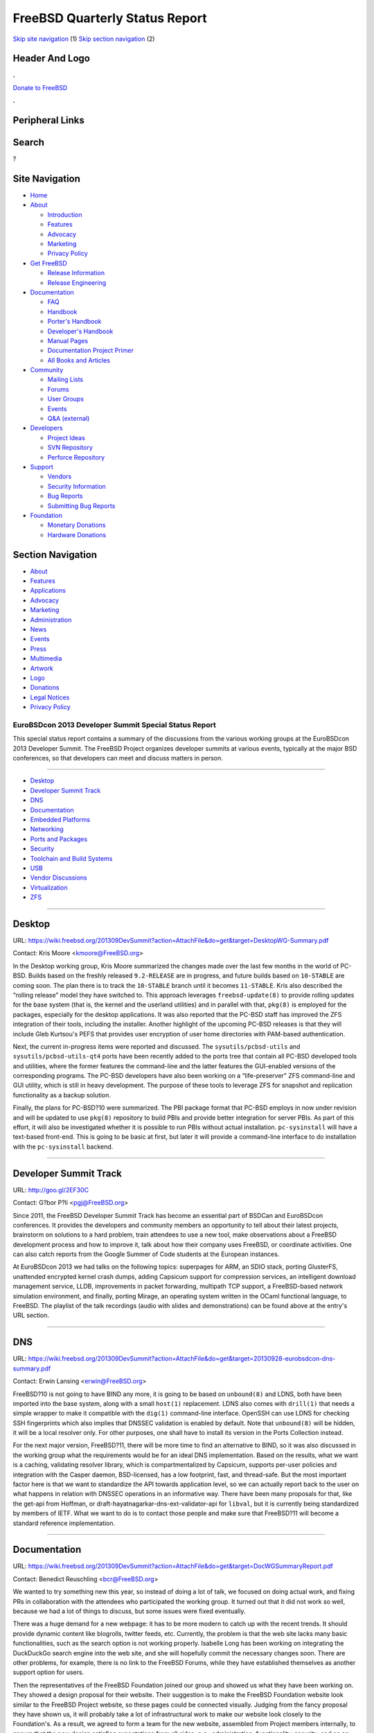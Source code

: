 ===============================
FreeBSD Quarterly Status Report
===============================

.. raw:: html

   <div id="containerwrap">

.. raw:: html

   <div id="container">

`Skip site navigation <#content>`__ (1) `Skip section
navigation <#contentwrap>`__ (2)

.. raw:: html

   <div id="headercontainer">

.. raw:: html

   <div id="header">

Header And Logo
---------------

.. raw:: html

   <div id="headerlogoleft">

|FreeBSD|

.. raw:: html

   </div>

.. raw:: html

   <div id="headerlogoright">

.. raw:: html

   <div class="frontdonateroundbox">

.. raw:: html

   <div class="frontdonatetop">

.. raw:: html

   <div>

**.**

.. raw:: html

   </div>

.. raw:: html

   </div>

.. raw:: html

   <div class="frontdonatecontent">

`Donate to FreeBSD <https://www.FreeBSDFoundation.org/donate/>`__

.. raw:: html

   </div>

.. raw:: html

   <div class="frontdonatebot">

.. raw:: html

   <div>

**.**

.. raw:: html

   </div>

.. raw:: html

   </div>

.. raw:: html

   </div>

Peripheral Links
----------------

.. raw:: html

   <div id="searchnav">

.. raw:: html

   </div>

.. raw:: html

   <div id="search">

Search
------

?

.. raw:: html

   </div>

.. raw:: html

   </div>

.. raw:: html

   </div>

Site Navigation
---------------

.. raw:: html

   <div id="menu">

-  `Home <../../>`__

-  `About <../../about.html>`__

   -  `Introduction <../../projects/newbies.html>`__
   -  `Features <../../features.html>`__
   -  `Advocacy <../../advocacy/>`__
   -  `Marketing <../../marketing/>`__
   -  `Privacy Policy <../../privacy.html>`__

-  `Get FreeBSD <../../where.html>`__

   -  `Release Information <../../releases/>`__
   -  `Release Engineering <../../releng/>`__

-  `Documentation <../../docs.html>`__

   -  `FAQ <../../doc/en_US.ISO8859-1/books/faq/>`__
   -  `Handbook <../../doc/en_US.ISO8859-1/books/handbook/>`__
   -  `Porter's
      Handbook <../../doc/en_US.ISO8859-1/books/porters-handbook>`__
   -  `Developer's
      Handbook <../../doc/en_US.ISO8859-1/books/developers-handbook>`__
   -  `Manual Pages <//www.FreeBSD.org/cgi/man.cgi>`__
   -  `Documentation Project
      Primer <../../doc/en_US.ISO8859-1/books/fdp-primer>`__
   -  `All Books and Articles <../../docs/books.html>`__

-  `Community <../../community.html>`__

   -  `Mailing Lists <../../community/mailinglists.html>`__
   -  `Forums <https://forums.FreeBSD.org>`__
   -  `User Groups <../../usergroups.html>`__
   -  `Events <../../events/events.html>`__
   -  `Q&A
      (external) <http://serverfault.com/questions/tagged/freebsd>`__

-  `Developers <../../projects/index.html>`__

   -  `Project Ideas <https://wiki.FreeBSD.org/IdeasPage>`__
   -  `SVN Repository <https://svnweb.FreeBSD.org>`__
   -  `Perforce Repository <http://p4web.FreeBSD.org>`__

-  `Support <../../support.html>`__

   -  `Vendors <../../commercial/commercial.html>`__
   -  `Security Information <../../security/>`__
   -  `Bug Reports <https://bugs.FreeBSD.org/search/>`__
   -  `Submitting Bug Reports <https://www.FreeBSD.org/support.html>`__

-  `Foundation <https://www.freebsdfoundation.org/>`__

   -  `Monetary Donations <https://www.freebsdfoundation.org/donate/>`__
   -  `Hardware Donations <../../donations/>`__

.. raw:: html

   </div>

.. raw:: html

   </div>

.. raw:: html

   <div id="content">

.. raw:: html

   <div id="sidewrap">

.. raw:: html

   <div id="sidenav">

Section Navigation
------------------

-  `About <../../about.html>`__
-  `Features <../../features.html>`__
-  `Applications <../../applications.html>`__
-  `Advocacy <../../advocacy/>`__
-  `Marketing <../../marketing/>`__
-  `Administration <../../administration.html>`__
-  `News <../../news/newsflash.html>`__
-  `Events <../../events/events.html>`__
-  `Press <../../news/press.html>`__
-  `Multimedia <../../multimedia/multimedia.html>`__
-  `Artwork <../../art.html>`__
-  `Logo <../../logo.html>`__
-  `Donations <../../donations/>`__
-  `Legal Notices <../../copyright/>`__
-  `Privacy Policy <../../privacy.html>`__

.. raw:: html

   </div>

.. raw:: html

   </div>

.. raw:: html

   <div id="contentwrap">

EuroBSDcon 2013 Developer Summit Special Status Report
======================================================

This special status report contains a summary of the discussions from
the various working groups at the EuroBSDcon 2013 Developer Summit. The
FreeBSD Project organizes developer summits at various events, typically
at the major BSD conferences, so that developers can meet and discuss
matters in person.

--------------

-  `Desktop <#Desktop>`__
-  `Developer Summit Track <#Developer-Summit-Track>`__
-  `DNS <#DNS>`__
-  `Documentation <#Documentation>`__
-  `Embedded Platforms <#Embedded-Platforms>`__
-  `Networking <#Networking>`__
-  `Ports and Packages <#Ports-and-Packages>`__
-  `Security <#Security>`__
-  `Toolchain and Build Systems <#Toolchain-and-Build-Systems>`__
-  `USB <#USB>`__
-  `Vendor Discussions <#Vendor-Discussions>`__
-  `Virtualization <#Virtualization>`__
-  `ZFS <#ZFS>`__

--------------

Desktop
-------

URL:
https://wiki.freebsd.org/201309DevSummit?action=AttachFile&do=get&target=DesktopWG-Summary.pdf

Contact: Kris Moore <kmoore@FreeBSD.org\ >

In the Desktop working group, Kris Moore summarized the changes made
over the last few months in the world of PC-BSD. Builds based on the
freshly released ``9.2-RELEASE`` are in progress, and future builds
based on ``10-STABLE`` are coming soon. The plan there is to track the
``10-STABLE`` branch until it becomes ``11-STABLE``. Kris also described
the “rolling release” model they have switched to. This approach
leverages ``freebsd-update(8)`` to provide rolling updates for the base
system (that is, the kernel and the userland utilities) and in parallel
with that, ``pkg(8)`` is employed for the packages, especially for the
desktop applications. It was also reported that the PC-BSD staff has
improved the ZFS integration of their tools, including the installer.
Another highlight of the upcoming PC-BSD releases is that they will
include Gleb Kurtsou's PEFS that provides user encryption of user home
directories with PAM-based authentication.

Next, the current in-progress items were reported and discussed. The
``sysutils/pcbsd-utils`` and ``sysutils/pcbsd-utils-qt4`` ports have
been recently added to the ports tree that contain all PC-BSD developed
tools and utilities, where the former features the command-line and the
latter features the GUI-enabled versions of the corresponding programs.
The PC-BSD developers have also been working on a “life-preserver” ZFS
command-line and GUI utility, which is still in heavy development. The
purpose of these tools to leverage ZFS for snapshot and replication
functionality as a backup solution.

Finally, the plans for PC-BSD?10 were summarized. The PBI package format
that PC-BSD employs in now under revision and will be updated to use
``pkg(8)`` repository to build PBIs and provide better integration for
server PBIs. As part of this effort, it will also be investigated
whether it is possible to run PBIs without actual installation.
``pc-sysinstall`` will have a text-based front-end. This is going to be
basic at first, but later it will provide a command-line interface to do
installation with the ``pc-sysinstall`` backend.

--------------

Developer Summit Track
----------------------

URL: http://goo.gl/2EF30C

Contact: G?bor P?li <pgj@FreeBSD.org\ >

Since 2011, the FreeBSD Developer Summit Track has become an essential
part of BSDCan and EuroBSDcon conferences. It provides the developers
and community members an opportunity to tell about their latest
projects, brainstorm on solutions to a hard problem, train attendees to
use a new tool, make observations about a FreeBSD development process
and how to improve it, talk about how their company uses FreeBSD, or
coordinate activities. One can also catch reports from the Google Summer
of Code students at the European instances.

At EuroBSDcon 2013 we had talks on the following topics: superpages for
ARM, an SDIO stack, porting GlusterFS, unattended encrypted kernel crash
dumps, adding Capsicum support for compression services, an intelligent
download management service, LLDB, improvements in packet forwarding,
multipath TCP support, a FreeBSD-based network simulation environment,
and finally, porting Mirage, an operating system written in the OCaml
functional language, to FreeBSD. The playlist of the talk recordings
(audio with slides and demonstrations) can be found above at the entry's
URL section.

--------------

DNS
---

URL:
https://wiki.freebsd.org/201309DevSummit?action=AttachFile&do=get&target=20130928-eurobsdcon-dns-summary.pdf

Contact: Erwin Lansing <erwin@FreeBSD.org\ >

FreeBSD?10 is not going to have BIND any more, it is going to be based
on ``unbound(8)`` and LDNS, both have been imported into the base
system, along with a small ``host(1)`` replacement. LDNS also comes with
``drill(1)`` that needs a simple wrapper to make it compatible with the
``dig(1)`` command-line interface. OpenSSH can use LDNS for checking SSH
fingerprints which also implies that DNSSEC validation is enabled by
default. Note that ``unbound(8)`` will be hidden, it will be a local
resolver only. For other purposes, one shall have to install its version
in the Ports Collection instead.

For the next major version, FreeBSD?11, there will be more time to find
an alternative to BIND, so it was also discussed in the working group
what the requirements would be for an ideal DNS implementation. Based on
the results, what we want is a caching, validating resolver library,
which is compartmentalized by Capsicum, supports per-user policies and
integration with the Casper daemon, BSD-licensed, has a low footprint,
fast, and thread-safe. But the most important factor here is that we
want to standardize the API towards application level, so we can
actually report back to the user on what happens in relation with DNSSEC
operations in an informative way. There have been many proposals for
that, like the get-api from Hoffman, or
draft-hayatnagarkar-dns-ext-validator-api for ``libval``, but it is
currently being standardized by members of IETF. What we want to do is
to contact those people and make sure that FreeBSD?11 will become a
standard reference implementation.

--------------

Documentation
-------------

URL:
https://wiki.freebsd.org/201309DevSummit?action=AttachFile&do=get&target=DocWGSummaryReport.pdf

Contact: Benedict Reuschling <bcr@FreeBSD.org\ >

We wanted to try something new this year, so instead of doing a lot of
talk, we focused on doing actual work, and fixing PRs in collaboration
with the attendees who participated the working group. It turned out
that it did not work so well, because we had a lot of things to discuss,
but some issues were fixed eventually.

There was a huge demand for a new webpage: it has to be more modern to
catch up with the recent trends. It should provide dynamic content like
blogrolls, twitter feeds, etc. Currently, the problem is that the web
site lacks many basic functionalities, such as the search option is not
working properly. Isabelle Long has been working on integrating the
DuckDuckGo search engine into the web site, and she will hopefully
commit the necessary changes soon. There are other problems, for
example, there is no link to the FreeBSD Forums, while they have
established themselves as another support option for users.

Then the representatives of the FreeBSD Foundation joined our group and
showed us what they have been working on. They showed a design proposal
for their website. Their suggestion is to make the FreeBSD Foundation
website look similar to the FreeBSD Project website, so these pages
could be connected visually. Judging from the fancy proposal they have
shown us, it will probably take a lot of infrastructural work to make
our website look closely to the Foundation's. As a result, we agreed to
form a team for the new website, assembled from Project members
internally, to ensure that the new design satisfies expectations from
all sides, e.g., administration, functionality, security, and so on.

Another thing that we have talked about was the on-going print edition
work of the FreeBSD Handbook. We have promised to complete the effort by
BSDCan this year, but apparently we could not make it in time. Dru
Lavigne went through the whole Handbook and identified many problems to
solve (outdated content, unrelated sections, etc.) in order to have
really good content ready for the printed edition. We need more content
and reviewers, so if you are looking through the Handbook and meet an
outdated section, please contact the Documentation Team. You do not have
to send patches right away, it is enough to provide a few sentences or a
paragraph only to improve or add the description for the given system
functionality. The Documentation Team will then take care of putting
them in the Handbook or the relevant documents.

We also discussed the idea of having maintainers assigned to specific
sections and chapters of the Handbook, similarly to the policy
implemented in the Ports Collection, so users and related PRs can be
forwarded to them, and the maintainers take care of keeping those areas
in the documentation up-to-date. The goal is to reduce the overall
workload on the Documentation Team.

Finally, it was mentioned at the vendor group that we want to revamp our
actual workflow for translating documents. We are currently doing the
translation work by using a standard editor translating sentence by
sentence, which is tedious. In addition to that, most of the translator
teams are really small, so it is hard for them to catch up with the
changes in the English documents and they become outdated quickly. We
have briefly talked with Gavin Atkinson about removing really outdated
documentation from the ``doc`` tree, like the ones who are still
reflecting FreeBSD?5.x or so. In summary, the main objective is to have
a system that helps by keeping track of translations, like the PC-BSD
developers are doing: we are aware that Kris Moore has written some
scripts to extend the standard tools like Pootle to improve their
efficiency. It would be a huge win to see how many sentences are already
translated, how many are left to translate, how many of them could be
reused using such a system. Another benefit of these systems is that
they can provide an interface for casual contributors to provide
translations which can be then checked and committed by the
documentation developers.

--------------

Embedded Platforms
------------------

| URL:
  https://wiki.freebsd.org/201309DevSummit?action=AttachFile&do=get&target=Embedded-devsummit-201309.pdf
|  URL: https://wiki.freebsd.org/201309DevSummit/Embedded
|  URL: https://wiki.freebsd.org/201308DevSummit/Embedded

| Contact: Warner Losh <imp@FreeBSD.org\ >
|  Contact: Brooks Davis <brooks@FreeBSD.org\ >

The discussion on embedded platforms was started in Cambridge a month
earlier, where it was kicked off with a presentation by BrilliantService
on their Viking operating system for a head mount augmented reality
display. We then had a discussion of board bringup and the related topic
of kernel minimization. This was followed by a long discussion of system
image creation and what is required to promote some embedded platforms
to Tier-1 status. Finally, we discussed power management.

The discussion of Tier-1 status for embedded platforms, particularly
Raspberry-Pi, identified a number of things required to make this
possible. In addition to some driver improvements and stabilization
efforts, we need to build images as part of, or derived from the
products of the current release build process. We also need to be
building packages (Stacey Son is working on making this happen for ARM
and MIPS64). We will also need some form of binary updates. Initially
this will probably be done via ``freebsd-update(8)``, but in the long
term this will likely be too slow to be practical. Further discussion of
this topic was a major thread at the EuroBSDCon developer summit.

The power management discussion was wide ranging and concluded that we
do need better power management infrastructure and that we are not
entirely sure what that looks like. We certainly do need some way to
represent the power management bus/device trees that differ from the
conventional models of attachment in our device infrastructure. We also
need smarter scheduling to allow us to do things like steer all
interrupts away from certain cores so they can be shut all the way down.

In Malta, the first thing we talked about was trying to get better
goals, use cases for the external toolchain support so that we have the
work done by FreeBSD?11, where any architecture that supports can be
built by using external toolchains. We talked about different ways for
an architecture that does not have support for a native toolchain to
work in the QEMU-based package building infrastructure. By FreeBSD?11,
we also want to make sure that it was all well-documented so that users
will know what is and what is not supported on a given platform.

Next, we had a long discussion about the auto tuning changes that Alfred
Perlstein did recently. They are great for machines with a gigabyte or
more memory, but they are bad for machines that almost have no memory,
so Adrian Chadd has volunteered to fix this (see the slides for more
details).

We talked a lot about what to do around the ARM port in FreeBSD?11, and
we have set some goals for 11 in this area. Some of the highlights are
as follows. We want to have the ability to boot one kernel on any
``armv6`` platform — currently there are a number technical roadblocks
to that. We want to keep the ``armv4`` and ``armv5`` support in 11 until
there is some particular reason not to do that. One of the biggest tasks
probably, since we are moving to Clang, would be the external toolchain
item. Besides that, the ``armv6`` will grow hardware floating-point
support, we are hoping to have Symmetric Multi-Processing (SMP). And we
talked rather extensively about some of the release engineering tasks we
will have to do: we need to have images for popular boards, such as
Raspberry Pi and BeagleBoard. We would like to have some work done in
this area in the 10.1 timeframe. We want to get packages spun up for ARM
and MIPS, as well as setting the infrastructure up for
``freebsd-update(8)``. It was also briefly mentioned that there is no
good GPU support on ARM right now, and that is on the FreeBSD side. We
need a strategy that has the least disadvantages, which might be
adopting the Android ABI and let the Android blobs to be dropped in.
There are a number of challenges in this case.

In addition to that, we talked about MIPS and various FDT issues. The
key problems for the latter were that we need better clock and power
support and there are separate “domains” from the device tree, and they
need to be treated as such. Also, GPIO and pinmux are inconsistent
between the different releases, we need to fix that. We also talked
about Arm64, where there are lot of things to do. The key though is find
out (with the assistance of the FreeBSD Foundation) who is interested in
Arm64 among the vendors and how to collaborate with them. Since the
Foundation has the contacts and the related NDAs to the largest
consumers, probably they are in the best position to drive this effort.
Together with the Semihalf people and the ARM representative at the
summit, Andrew Wafaa, we have conluded that Arm64 support is not far
away from the things we have now support for in the kernel. It turned
out that it is mostly about how we organize the source tree and similar
minor issues.

--------------

Networking
----------

URL: https://wiki.freebsd.org/201309DevSummit/Networking

| Contact: Lawrence Stewart <lstewart@FreeBSD.org\ >
|  Contact: Gleb Smirnoff <glebius@FreeBSD.org\ >

Andr? Oppermann gave a status report on his current work on the
interface between the network stack and the drivers. He is planning to
publish a formal documentation on the stack-driver boundary and split
the ``ifnet`` structure into separate, stack- and driver-owned sections.
All drivers will be adjusted to this new world order, and a call for
feedback will be posted to the respective mailing lists. This change is
being implemented in the ``projects/ifq`` Subversion branch, supervised
by Ed Maste on behalf of the FreeBSD Foundation as sponsor. Andr? is
close to completing his TCP-AO work, and working on moving the IPsec
code into a ``pfil(9)``-based kernel module. Gleb Smirnoff came up with
the problem of implementing a lightweight reference counting to avoid
dangling pointers, and Alexander Chernikov started a discussion on the
routing performance.

Another highlight of the networking stack working group was the
discussion on testing, where everybody agreed that developers should
communicate with companies able to test the performance with different
workloads. Olivier Cochard-Labb? (from Orange) and Alexander Chernikov
(from Yandex) have already shown interest in this effort, while the
Netflix staff (Lawrence Stewart, Adrian Chadd, and Scott Long) confirmed
that they have access to a TCP-heavy production workload. On a related
note, it was added that Netflix is looking to host developer summits
focused on networking in Los Gatos, California, on a semi-regular basis.

--------------

Ports and Packages
------------------

| URL:
  https://wiki.freebsd.org/201309DevSummit?action=AttachFile&do=get&target=20130928-eurobsdcon-ports-summary.pdf
|  URL: https://wiki.freebsd.org/201309DevSummit/Ports

Contact: Erwin Lansing <erwin@FreeBSD.org\ >

We had one full presentation by Allan Jude, a quick overview of what
they did for the PC-BSD CDN (Content Delivery Network). For example, it
uses the ``--delay-update`` flag for ``rsync(1)`` to make it more
atomic, uses a lot of ZFS functions (e.g., replication, snapshot
management) and implements automatic mirror selection. It was a quite
interesting talk, and featured some interesting ideas that we could pick
and use for the FreeBSD package distribution network. This was then
followed by a talk by Jeremy Le Hen, who talked about stack protection
(SSP). It will be enabled by default in FreeBSD?10.x on amd64 and i386
platforms, but can be turned off by the ``SSP_UNSAFE`` knob. Conversely,
it is not enabled by default on 9.x, but can be turned on by the other
knob, ``WITH_SSP_PORT``. This should work on amd64, and it has no effect
on i386.

Baptiste Daroussin talked about staged installs which was committed
recently. Every other package system does that, now we do it as well. It
brings a lot of improvements, such as we can catch packaging list errors
earlier, before the package is actually installed on the file system.
There the ``NEED_ROOT`` knob can be used if a port requires root
privileges for building and packaging. It also simplifies most of the
logic employed at the build farms, because many of the checks can be
automated this way, catching broken plists and helping to get rid of the
special ``post-install`` scripts. It lays the foundation for some new
features we want to add in the future, for example implementing
sub-packages. Having sub-packages enables building packages once and
putting files into separate smaller packages which can be then installed
individually. Compared to all the other options, it is turned off by
default, and ports are slowly converted to this format one by one —
however, at some point, we might say that ports not converted to support
staging will be removed. Actually, this would help us find out which
ports in the tree are not used any more.

Then there was a discussion about what to do next. We have been talking
about package sets for at least three years now, it seems we are finally
able to do it. We are going to try to do a security branch, together
with reviving the ports security team, in cooperation with the Security
Officer, Dag-Erling Sm?rgrav. We are aiming for quarterly releases and
weekly security updates for those releases in the security branch. This
has been an ongoing plan for three years, because we needed many things
to happen before we could proceed, such as moving away from CVS,
introducing new-style binary packages, deploying new build clusters. We
have finally got them all, and we can actually do it now with the
``pkg-test`` setup. So, we are hoping to start with the first quarterly
release in early November.

We had a long discussion about removing support for old-style binary
packages now that we have ``pkg(8)``. Staying compatible with
``pkg_install(1)`` hinders the introduction of new features, e.g.,
sub-packages mentioned above. We cannot really add those new features as
the old tools will not support them and we cannot expect ports to work
with two different package formats at the same time. We do not want to
surprise our users too much, but it turns out there is an easy migration
path. Among many others, an advantage of ``pkg(8)`` that it can
interoperate with various third-party applications, e.g., puppet and
chef. It is still a POLA violation, so we should be careful of how the
actual transition is made. We should give a lot of warning to the users,
specially in case of large installations, where there are custom scripts
to work with ports and packages. The date for throwing the switch has
been set for six months, that is, April 2014, which fits nicely with the
End-of-Life date of 8.3-RELEASE, the last release that does not include
``pkg(8)``. So, at BSDCan next year, we can hopefully celebrate the
switch from ``pkg_install(1)``.

Finally, we discussed issues related to package naming. The problem is
that certain ports have the same name and they rely on this, so
currently we have ``LATEST_LINK`` to work around this behavior. We
should educate people to make better use of ``PKGNAMESUFFIX`` to make
sure that all affected ports have a unique name. To encourage this, we
should set up automated checking to warn people about having packages of
the same name. ``PKGNAME`` must be unique across categories, so when one
uses ``pkg-add(8)``, the system has to know which package to choose for
install. This will improve things for better handling of options, adding
package flavors and implementing sub-packages.

--------------

Security
--------

| URL:
  https://wiki.freebsd.org/201309DevSummit?action=AttachFile&do=get&target=201309+DevSummit+Security+Report.pdf
|  URL: https://wiki.freebsd.org/201309DevSummit/Security

Contact: Dag-Erling Sm?rgrav <des@FreeBSD.org\ >

In the security working group, we had four items in the agenda. First of
all, we started with the current state of ``/dev/random``. There were a
number of known entropy harvesting bugs that have been fixed, for
example feeding a lot of zeroes from the network stack. We have a
pluggable random generator framework and we have a number of plugins for
it, Yarrow is one, and the RDRAND, Padlock are two others, we have one
that blocks and one that panics, and few coding examples and so on. For
10, we are going to backtrack and remove RDRAND and Padlock backends and
feed them into Yarrow instead of delivering their output directly to
``/dev/random``. It will still be possible to access hardware random
number generators, that is, RDRAND, Padlock etc., directly by inline
assembly or by using OpenSSL from userland, if required, but we cannot
trust them any more. In addition to this, we want to collect more
entropy early in the boot process, because we want to get rid of the
``initrandom`` script that feeds mostly static data into ``/dev/random``
and pretends that is actually entropy, when it is not. Pawel Jakub
Dawidek has a patch which has been floating around and doing some
analysis on this, we finally got some numbers for it. This patch feeds
the amount of time it takes to attach a device into ``/dev/random`` and
it turns out that one can get about 4 good bits of entropy from each
device. Also, we should have the installer fill up the ``/entropy`` file
on the newly installed system, so we have something when the system
starts up for the first time. And there is also the matter of
(especially with virtualization and cloning, which is becoming more and
more common) ensuring that the clones diverge quickly enough. As an
example, we discussed having the installer generate SSH keys. But a
problem is that if you install a VM and it generates the SSH keys, and
then it is cloned, all the instances will have the same keys. So when
the individual VMs are started and they do not have enough entropy
harvesting early in the boot process, then keys are generated based on
the entropy that the installer has dumped during the installation
process, which is as almost as bad. The device attach patch helps with
that.

The next item was package signing. We have a short-term solution for 10
until a more professional one is developed. In this design, the package
builders do not have the keys, instead they submit hashes to a signing
server after they are done, and the signing server returns the
signature. We are simply going to ship the fingerprints with the base
system under ``/etc/pkg/fingerprints``. If we need to revoke a key, or
distribute a new key, we will just issue a new FreeBSD Security Advisory
(which should be done anyway), and will have ``freebsd-update(8)``
distribute an update that moves the key from the ``trusted`` directory
to the ``revoked`` directory and adds the new key to the ``trusted``
directory. When launched, ``pkg(8)`` looks into those directories, loads
all the keys it finds, and will accept a packages if it is signed by at
least one good key and no revoked keys.

Package signing was followed by mitigation by Sofian Brabez. He has
stackgap optimization and ``mmap()`` randomization ready to be included
in 10, but turned off by default. Stackgap randomization adds a random
amount of empty space at the top of the stack, so that an attacker
cannot just make assumptions about the actual stack layout of the
applications in case of buffer overflows. The problem with stackgap
randomization is programs like Varnish, that have many threads and
therefore very small stacks in order to avoid running out of stack
space, will run out of stack space. This is because stackgap
randomization will increase the size of the stacks. ``mmap()``
randomization inserts a random gap between consecutive mappings for the
same purpose. Stack protection (SSP) can now be enabled by default. The
problem is if it is turned on by default, a lot of ports will break. It
is because GCC includes an additional object file during linking for
checking the canary words, and this apparently interferences the way
some ports build. ``libc`` is now a linker script and not just a ``.so``
file, therefore the linker will always know how to handle this.
``ldbase`` randomization was also discussed, but it has not been
implemented. It randomizes where the libraries are loaded by the
run-time linker.

The final item on the agenda was VuXML and ``portaudit``. We have a
number of shortcomings with VuXML. One of them is that the ``portaudit``
tool is based on string matching which is unreliable, especially when we
have ports that are renamed and multiple ports, different versions of
the same software. In addition, there are many errors in the actual
data, especially a very common error is to have ``>`` instead of ``>=``.
Also, the auditing tools do not verify the base system version. We have
VuXML entries for Security Advisories but they are unused because of
this. One of the reasons for that is that the kernel patch level does
not necessarily reflect the patch level of the userland, because
``freebsd-update(8)`` does not update the kernel patch level unless the
actual update affects the kernel. So we are going to start including CPE
information in ports. That is the Common Platform Enumeration, and that
is a NIST standard for uniquely identifying software packages, versions,
variances, even port revisions. The point of using CPEs is that it is
unique, not tied to the name of the port so we can have multiple ports
with the same CPE without any trouble. We will store it as annotations
for ``pkg(8)`` packages. CPEs published by NIST can be simply pushed
directly to VuXML and we do not have to do the matching ourselves any
more. The specification of CPE includes a matching algorithm and is
shipped with a reference implementation. FreeBSD?10 is going to install
a script under ``/libexec`` that prints the userland patch level, and
``freebsd-update(8)`` will update that script so it will be possible to
verify the userland patch level as well.

--------------

Toolchain and Build Systems
---------------------------

| URL:
  https://wiki.freebsd.org/201309DevSummit?action=AttachFile&do=get&target=toolchain-and-build-eurobsdcon2013.pdf
|  URL: https://wiki.freebsd.org/201309DevSummit/ToolchainAndBuild
|  URL: https://wiki.freebsd.org/201308DevSummit/ToolchainAndBuild
|  URL: https://wiki.freebsd.org/GPLinBase

Contact: Brooks Davis <brooks@FreeBSD.org\ >

The discussions on toolchains and build systems in Malta started a month
earlier in Cambridge. There, the main themes were source code analysis,
the status of replacing GCC, and a discussion of packaging the base
system. Notes on these and other topics can be found on the session page
on the wiki.

Source code analysis took several directions. We discussed adding
annotations to the source tree to support various advanced analysis
tools. There was general agreement that this has some downsides if they
get out of date, but that it is useful so long as the annotations are
verified. Most proposed annotation require some sort of LLVM support, so
we discussed the process of integrating LLVM analysis into the build
framework. We also discussed the idea of running various analysis tools
as part of the tinderbox framework.

In the context of replacing GCC, we discussed David Chisnall's plan to
stop building GCC and ``libstdc++`` on systems where Clang is the
default compiler (this has happened). Further, we plan to migrate all
existing platforms to Clang or an external GCC by 11. External toolchain
support currently works with Clang, but not GCC.

Finally, Baptiste Daroussin discussed his proposal to package base with
packages as a replacement for the current tarballed distributions. Once
this is done, it is possible to do the tasks ``freebsd-update(8)`` does
including upgrades and detecting changed files in a more
operating-friendly way. Using ``pkg(8)`` as a replacement for
``freebsd-update(8)`` is not a general solution yet, as package signing
and delta support is required to make it viable.

In Malta we covered two main topics: the overall status of
non-permissively licensed (GPL-licensed) software in the base system,
and a detailed discussion of the status of external toolchain support.
We also decided that a future meeting should discuss making incremental
builds practical and that we should run a working group specifically on
the kernel build system at a future conference.

About half the meeting was consumed by a detailed walkthrough of the
``GPLinBase`` wiki page (see links). A number of areas need modest
amounts of work and ``binutils`` replacement needs quite a bit. In
practice, we believe we have most of the required pieces in either the
ELF Toolchain project or LLVM, but the work of identifying pieces and
testing them with base and ports will take some time.

We then discussed the status of Warner Losh's work on adding support for
GCC to the external toolchain infrastructure and on upstreaming patches
to GCC. Fortunately, the majority of our changes to GCC in base are x86
modernization which is no longer required in new releases. In practice,
we have about 2000 lines of changes that should be merged and a few
hundred more we should add to cross toolchain ports. In addition to
creating a modern cross GCC, the external toolchain support needs work
due to differences in support for ``-B`` and possibly ``--sysroot``
between Clang and GCC. Further discussions of external toolchain support
occurred in the Embedded session.

--------------

USB
---

| URL:
  https://wiki.freebsd.org/201309DevSummit?action=AttachFile&do=get&target=DevSummitUSB2013Status.pdf
|  URL:
  https://wiki.freebsd.org/201309DevSummit?action=AttachFile&do=get&target=DevSummitUSB2013.pdf

Contact: Hans-Petter Selasky <hselasky@FreeBSD.org\ >

In the USB working group, Hans-Petter Selasky summarized what happened
to FreeBSD's USB stack during the last year. He mentioned that there
were no serious issues, while the USB driver support improved on both
device and controller fronts. He also noted that many systems have
started to use the USB stack itself outside the FreeBSD kernel, for
example DragonFly BSD. Hans-Petter briefly walked through the list of
ideas on how to improve USB support further: he wants to import more
Linux USB serial port and Ethernet device drivers into userspace, which
can be then accessed through his ``webcamd(8)`` daemon, move the NDIS
(Ethernet and wireless) USB wrapper to userspace, and implement
emulation of the Linux USB file system at character device level via the
Cuse4BSD-based daemon, also in userspace.

The summary was followed by the discussion of how to fix the detach
issues experienced in case of USB wireless and Ethernet devices,
initiated by Adrian Chadd. In addition to that, some DWC OTG were
discussed, such as the need for implementing DMA support and expose it
to more testing for all device speeds, not only for Ethernet and memory
sticks.

--------------

Vendor Discussions
------------------

URL:
https://wiki.freebsd.org/201309DevSummit?action=AttachFile&do=get&target=20130928-eurobsdcon-vendor-summary.pdf

Contact: Erwin Lansing <erwin@FreeBSD.org\ >

First, Justin Gibbs, on behalf of the FreeBSD Foundation, gave a status
update. A major change was that previously we had only a single
part-time employee, Deb Goodkin. Now we have a two full-time technical
staff members involved in some of the current projects, such as Kostik
Belousov who is still working on improving our X.org support. They are
also helping out with improving continuity within different teams like
the Release Engineering Team and the Security Team. We also employed
Glen Barber as a system administrator who is working with the FreeBSD
cluster administrators to supervise the Project's machines, and he is
also helping out with release engineering. Ed Maste has been employed
part-time as a project manager to oversee the progress of the
Foundation-sponsored projects. But we are hoping to get more people
involved, especially on the sides of administration and marketing.

We had a presentation by Daichi Goto about his company in Japan, called
BSD Consulting, Inc. He consulted for a company where he wanted to solve
problems using FreeBSD but the company did not allow him to do that as
they could not get commercial support for FreeBSD. So he started his own
company solely for this purpose, which for example, includes hardware
certification.

There was a discussion revolving around that current status of our
documentation and web site, especially in Japan, where most of the
people do not speak English very well. In the rest of the time we had a
long but fruitful discussion about smaller projects, for example
incorporating more bug fixes related to Infiniband into releases. In
general, it would be useful to backport not only security fixes but
major fixes and release backported erratas for the releases. Then we
talked about nanobsd support, making it more visible and accessible to
the potential users. Next, we talked about promoting ARM and MIPS
platforms to Tier-1, providing more translated documents and
testimonials, documentation to attract news users for FreeBSD and reach
out for them: how to write problem reports, debug the kernel, etc. In
connection to that, PR triage was also mentioned, where the goal is to
provide an answer for every incoming bug report in a couple of days. As
usual, Java was also on the menu, where it seems they are swinging back
to OpenJDK being the default in 1.8.

--------------

Virtualization
--------------

| URL:
  https://wiki.freebsd.org/201309DevSummit?action=AttachFile&do=get&target=eurobsdcon_summary.pdf
|  URL: https://wiki.freebsd.org/201309DevSummit/Virtualization

Contact: Peter Grehan <grehan@FreeBSD.org\ >

In the virtualization working group, Peter Grehan gave a status report.
In FreeBSD?10, a lot of pieces of work have been going on for the last
two years, so we are slowly getting the guest support of Xen, PHVM,
Hyper-V drivers, and ``bhyve(4)`` into 10.0-RELEASE. We talked a little
bit about the ``bhyve(4)`` “memory overcommit” work that Neel has been
doing for a quite long time, but we are hoping that it will get into 10
as well. It gives much better integration with management of guest
memory, with the FreeBSD Virtual Memory subsystem, so we can actually
page guest memory to swap. Some of the future directions for the
``bhyve(4)`` work has also been discussed: we want to shift away from
the user-space boot loader, and use the BSD-licensed UEFI code from
Intel as a boot ROM, we want to have more Windows guest support at some
point, and getting the ability to suspend and resume the guests, which
eventually leads to adding support for live migration.

--------------

ZFS
---

| Contact: Martin Matuška <mm@FreeBSD.org\ >
|  Contact: Matthew Ahrens <mahrens@delphix.com\ >

For starting up, Justin Gibbs gave an overview of shingled media which
is a new technology that is coming from the hardware vendors. We talked
about some performance issues with that, came up with some simple ideas
of how to make sure that everything can take advantage of this, or
actually not to have bad performance when not deleting, just overwriting
the data. We finally came to the conclusion that it is probably very
hard to do better than that.

Then a status report of ZFS on other platforms besides FreeBSD and
Illumos was given. On Linux, it basically works, it is being actively
developed, it is in the kernel. On Mac OS X, it is quite immature, but
there is a lot of work going on there. On Oracle Solaris, they are still
working on ZFS but probably we will never see source code from them.

We talked about creating a common, cross-platform code repository for
ZFS that all the platforms would pull code from. The idea here is that
all the platforms available would get the platform-independent code from
there verbatim, so getting changes into all platforms is much easier.
This would not include things like the ZPL, which need to interface with
each platform-specific VFS layer, but that would reduce the hackiness of
the Solaris Porting Layer that is in FreeBSD and Linux while adding a
little bit of porting layer to Illumos. We talked about how we should
stage this work and we decided we definitely want to try to include the
Linux developers from the beginning rather than doing just Illumos plus
FreeBSD and then tacking on the Linux layer.

Next, we talked about test coverage and what tests are available.
Spectra Logic has finished porting the STF test suite to FreeBSD, so we
discussed how we can make them more widely available, and potentially
getting them into the main source tree. Eventually, it will become part
of the independent code repository but it may take a while to get there.

And then we also talked about ``zfsd``, which is a substitute for FMA.
This is a Solaris technology which deals with hot spares and device
replacement, etc. So ``zfsd`` is a replacement for this tool on FreeBSD,
implemented by Spectra Logic. With regard to this, we discussed some of
the issues about getting it into the main tree, as they had done some
subtle physical pathing that was not a hundred percent generic.

--------------

`News Home <../news.html>`__ \| `Status Home <status.html>`__

.. raw:: html

   </div>

.. raw:: html

   </div>

.. raw:: html

   <div id="footer">

`Site Map <../../search/index-site.html>`__ \| `Legal
Notices <../../copyright/>`__ \| ? 1995–2015 The FreeBSD Project. All
rights reserved.

.. raw:: html

   </div>

.. raw:: html

   </div>

.. raw:: html

   </div>

.. |FreeBSD| image:: ../../layout/images/logo-red.png
   :target: ../..
